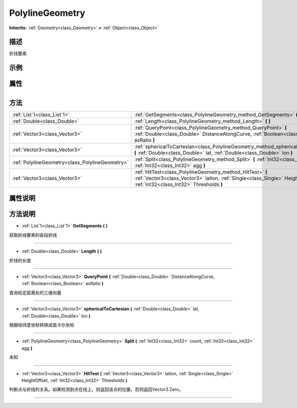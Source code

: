 .. _class_PolylineGeometry:

PolylineGeometry 
===================

**Inherits:** :ref:`Geometry<class_Geometry>` **<** :ref:`Object<class_Object>`

描述
----

折线要素

示例
----

属性
----

+-----------------+-------------------------------------------+

方法
----

+-------------------------------------------------+----------------------------------------------------------------------------------------------------------------------------------------------------------------------------------------+
| :ref:`List`1<class_List`1>`                     | :ref:`GetSegments<class_PolylineGeometry_method_GetSegments>` **(** **)**                                                                                                              |
+-------------------------------------------------+----------------------------------------------------------------------------------------------------------------------------------------------------------------------------------------+
| :ref:`Double<class_Double>`                     | :ref:`Length<class_PolylineGeometry_method_Length>` **(** **)**                                                                                                                        |
+-------------------------------------------------+----------------------------------------------------------------------------------------------------------------------------------------------------------------------------------------+
| :ref:`Vector3<class_Vector3>`                   | :ref:`QueryPoint<class_PolylineGeometry_method_QueryPoint>` **(** :ref:`Double<class_Double>` DistanceAlongCurve, :ref:`Boolean<class_Boolean>` asRatio **)**                          |
+-------------------------------------------------+----------------------------------------------------------------------------------------------------------------------------------------------------------------------------------------+
| :ref:`Vector3<class_Vector3>`                   | :ref:`sphericalToCartesian<class_PolylineGeometry_method_sphericalToCartesian>` **(** :ref:`Double<class_Double>` lat, :ref:`Double<class_Double>` lon **)**                           |
+-------------------------------------------------+----------------------------------------------------------------------------------------------------------------------------------------------------------------------------------------+
| :ref:`PolylineGeometry<class_PolylineGeometry>` | :ref:`Split<class_PolylineGeometry_method_Split>` **(** :ref:`Int32<class_Int32>` count, :ref:`Int32<class_Int32>` agg **)**                                                           |
+-------------------------------------------------+----------------------------------------------------------------------------------------------------------------------------------------------------------------------------------------+
| :ref:`Vector3<class_Vector3>`                   | :ref:`HitTest<class_PolylineGeometry_method_HitTest>` **(** :ref:`Vector3<class_Vector3>` latlon, :ref:`Single<class_Single>` HeightOffset, :ref:`Int32<class_Int32>` Thresholds **)** |
+-------------------------------------------------+----------------------------------------------------------------------------------------------------------------------------------------------------------------------------------------+

属性说明
-------


方法说明
-------

.. _class_PolylineGeometry_method_GetSegments:

- :ref:`List`1<class_List`1>` **GetSegments** **(** **)**

获取折线要素的各段折线

----

.. _class_PolylineGeometry_method_Length:

- :ref:`Double<class_Double>` **Length** **(** **)**

折线的长度

----

.. _class_PolylineGeometry_method_QueryPoint:

- :ref:`Vector3<class_Vector3>` **QueryPoint** **(** :ref:`Double<class_Double>` DistanceAlongCurve, :ref:`Boolean<class_Boolean>` asRatio **)**

查询给定距离处的三维向量

----

.. _class_PolylineGeometry_method_sphericalToCartesian:

- :ref:`Vector3<class_Vector3>` **sphericalToCartesian** **(** :ref:`Double<class_Double>` lat, :ref:`Double<class_Double>` lon **)**

根据经纬度坐标转换成笛卡尔坐标

----

.. _class_PolylineGeometry_method_Split:

- :ref:`PolylineGeometry<class_PolylineGeometry>` **Split** **(** :ref:`Int32<class_Int32>` count, :ref:`Int32<class_Int32>` agg **)**

未知

----

.. _class_PolylineGeometry_method_HitTest:

- :ref:`Vector3<class_Vector3>` **HitTest** **(** :ref:`Vector3<class_Vector3>` latlon, :ref:`Single<class_Single>` HeightOffset, :ref:`Int32<class_Int32>` Thresholds **)**

判断点与折线的关系。如果检测到点在线上，则返回该点的位置，否则返回Vector3.Zero。

----

